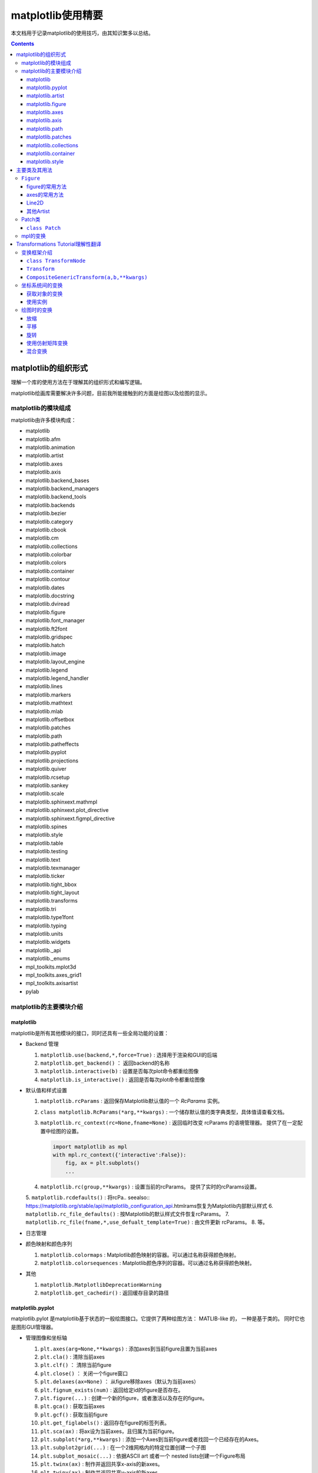 matplotlib使用精要
***************************

本文档用于记录matplotlib的使用技巧，由其知识繁多以总结。

.. seealso:: 
  https://matplotlib.org/stable/api/matplotlib_configuration_api.html

.. contents:: 

matplotlib的组织形式
========================

理解一个库的使用方法在于理解其的组织形式和编写逻辑。

matplotlib绘画库需要解决许多问题，目前我所能接触到的方面是绘图以及绘图的显示。

matplotlib的模块组成
-------------------------------

matplotlib由许多模块构成：

- matplotlib 
- matplotlib.afm
- matplotlib.animation
- matplotlib.artist
- matplotlib.axes
- matplotlib.axis
- matplotlib.backend_bases
- matplotlib.backend_managers
- matplotlib.backend_tools
- matplotlib.backends
- matplotlib.bezier
- matplotlib.category
- matplotlib.cbook
- matplotlib.cm
- matplotlib.collections
- matplotlib.colorbar
- matplotlib.colors
- matplotlib.container
- matplotlib.contour
- matplotlib.dates
- matplotlib.docstring
- matplotlib.dviread
- matplotlib.figure
- matplotlib.font_manager
- matplotlib.ft2font
- matplotlib.gridspec
- matplotlib.hatch
- matplotlib.image
- matplotlib.layout_engine
- matplotlib.legend
- matplotlib.legend_handler
- matplotlib.lines
- matplotlib.markers
- matplotlib.mathtext
- matplotlib.mlab
- matplotlib.offsetbox
- matplotlib.patches
- matplotlib.path
- matplotlib.patheffects
- matplotlib.pyplot
- matplotlib.projections
- matplotlib.quiver
- matplotlib.rcsetup
- matplotlib.sankey
- matplotlib.scale
- matplotlib.sphinxext.mathmpl
- matplotlib.sphinxext.plot_directive
- matplotlib.sphinxext.figmpl_directive
- matplotlib.spines
- matplotlib.style
- matplotlib.table
- matplotlib.testing
- matplotlib.text
- matplotlib.texmanager
- matplotlib.ticker
- matplotlib.tight_bbox
- matplotlib.tight_layout
- matplotlib.transforms
- matplotlib.tri
- matplotlib.type1font
- matplotlib.typing
- matplotlib.units
- matplotlib.widgets
- matplotlib._api
- matplotlib._enums
- mpl_toolkits.mplot3d
- mpl_toolkits.axes_grid1
- mpl_toolkits.axisartist
- pylab

matplotlib的主要模块介绍
------------------------------------

matplotlib
^^^^^^^^^^^^^^^^^
   
matplotlib是所有其他模块的接口，同时还具有一些全局功能的设置：

* Backend 管理
 
  1. ``matplotlib.use(backend,*,force=True)`` : 选择用于渲染和GUI的后端
  2. ``matplotlib.get_backend()``  ： 返回backend的名称
  3. ``matplotlib.interactive(b)`` : 设置是否每次plot命令都重绘图像
  4. ``matplotlib.is_interactive()`` : 返回是否每次plot命令都重绘图像
* 默认值和样式设置
 
  1. ``matplotlib.rcParams`` : 返回保存Matplotlib默认值的一个 `RcParams` 实例。
  2. ``class matplotlib.RcParams(*arg,**kwargs)`` : 一个储存默认值的类字典类型，具体值请查看文档。
  3. ``matplotlib.rc_context(rc=None,fname=None)`` : 返回临时改变 rcParams 的语境管理器。 提供了在一定配置中绘图的设置。
 
     .. code:: python 

        import matplotlib as mpl 
        with mpl.rc_context({'interactive':False}): 
            fig, ax = plt.subplots()
            ... 
  4. ``matplotlib.rc(group,**kwargs)`` : 设置当前的rcParams。 提供了实时的rcParams设置。
  5. ``matplotlib.rcdefaults()`` : 将rcPa.. seealso:: 
  https://matplotlib.org/stable/api/matplotlib_configuration_api.htmlrams恢复为Matplotlib内部默认样式
  6. ``matplotlib.rc_file_defaults()`` : 按Matplotlib的默认样式文件恢复rcParams。
  7. ``matplotlib.rc_file(fname,*,use_defualt_template=True)`` : 由文件更新 rcParams。
  8. 等。
* 日志管理
* 颜色映射和颜色序列
 
  1. ``matplotlib.colormaps`` : Matplotlib颜色映射的容器。可以通过名称获得颜色映射。
  2. ``matplotlib.colorsequences`` : Matplotlib颜色序列的容器。可以通过名称获得颜色映射。
* 其他
 
  1. ``matplotlib.MatplotlibDeprecationWarning`` 
  2. ``matplotlib.get_cachedir()`` : 返回缓存目录的路径


   
matplotlib.pyplot
^^^^^^^^^^^^^^^^^^^^^^^^^^

matplotlib.pylot 是matplotlib基于状态的一般绘图接口。它提供了两种绘图方法： MATLIB-like 的，
一种是基于类的。 同时它也是图形GUI管理器。

* 管理图像和坐标轴

  1. ``plt.axes(arg=None,**kwargs)`` : 添加axes到当前figure且置为当前axes 
  2. ``plt.cla()``  : 清除当前axes
  3. ``plt.clf()``  ： 清除当前figure 
  4. ``plt.close()`` ： 关闭一个figure窗口
  5. ``plt.delaxes(ax=None)`` ： 从figure移除axes（默认为当前axes）
  6. ``plt.fignum_exists(num)`` : 返回给定id的figure是否存在。
  7. ``plt.figure(...)`` : 创建一个新的figure，或者激活以及存在的figure。
  8. ``plt.gca()`` : 获取当前axes
  9. ``plt.gcf()`` : 获取当前figure 
  10. ``plt.get_figlabels()`` : 返回存在figure的标签列表。 
  11. ``plt.sca(ax)`` : 将ax设为当前axes，且归属为当前figure。
  12. ``plt.subplot(*arg,**kwargs)`` : 添加一个Axes到当前figure或者找回一个已经存在的Axes。
  13. ``plt.subplot2grid(...)`` : 在一个2维网格内的特定位置创建一个子图
  14. ``plt.subplot_mosaic(...)`` : 依据ASCII art 或者一个 nested lists创建一个Figure布局
  15. ``plt.twinx(ax)`` : 制作并返回共享x-axis的新axes。
  16. ``plt.twiny(ax)`` : 制作并返回共享y-axis的新axes。

* 数据绘图

  一系列绘图函数

* Axis 配置

  1. ``plt.autoscale``
  2. ``plt.axis``
  3. ``plt.box``
  4. ``plt.grid``
  5. ``plt.locator_params``
  6. ``plt.minorticks_off``
  7. ``plt.minorticks_on``
  8. ``plt.rgrid``
  9. ``plt.thetagrids``
  10. ``plt.tick_params``
  11. ``plt.ticklabel_format``
  12. ``plt.xlabel``
  13. ``plt.xlim``
  14. ``plt.xscale``
  15. ``plt.xticks``
  16. ``plt.ylabel``
  17. ``plt.ylim``
  18. ``plt.yscale``
  19. ``plt.yticks``
  20. ``plt.suptitle``
  21. ``plt.title``

  pyplot的Axis配置综合了axes的设置和axis的设置，并且重新调整了api，并不只是简单的包装

* 布局管理

  1. ``plt.margins`` 设置或获取自动放缩的边框
  2. ``plt.subplot_adjust`` 调整布局的参数设置
  3. ``plt.subplot_tool``  注册一个figure的布局工具窗口
  4. ``plt.tight_layout``  调整子图间的padding。

* 颜色映射

  1. ``plt.clim`` 设置当前颜色范围
  2. ``plt.colorbar`` 为绘图添加一个颜色棒
  3. ``plt.gci`` 获取当前colorable artist 
  4. ``plt.sci`` 设置当前图像 
  5. ``plt.get_cmap`` 得到一个颜色映射实例，默认为rc值
  6. ``plt.set_cmap`` 设置默认的颜色映射，并且应用到当前的图像
  7. ``plt.imread`` 从一个文件读取图像到一个数列
  8. ``plt.imsave`` 颜色映射并保存一个数列为一个图像文件

* 配置

  具有一些matplotlib的配置：

  1. ``plt.rc``
  2. ``plt.rc_context``
  3. ``plt.rcdefaults``

* 输出

  1. ``plt.draw`` 重新绘制当前图像
  2. ``plt.draw_if_interactive`` 如果图像在交互模式则重绘图像
  3. ``plt.ioff`` 禁用交互模式
  4. ``plt.ion`` 开启交互模式
  5. ``plt.install_repl_displayhook`` 连接到当前shell的展示钩子
  6. ``plt.is_interactive`` 返回是否处于交互模式
  7. ``plt.pause`` 在给定间隔下运行GUI事件循环
  8. ``plt.savefig`` 保存当前的figure 
  9. ``plt.show`` 展示所有开启的图像 
  10. ``plt.switch_backend`` 设置pyplot backend 
  11. ``plt.uninstall_repl_displayhook`` 断开与当前shell的展示钩子的连接

* 其他 

  1. ``plt.connect`` 绑定函数func到时间s 
  2. ``plt.disconnect`` 断开id cid callback 
  3. ``plt.findobj`` 寻找一个artist对象 
  4. ``plt.get`` 返回一个 Artist的属性，或者将他们全部print。
  5. ``plt.getp`` 返回一个 Artist的属性，或者将他们全部print。
  6. ``plt.get_current_fig_manager`` 返回当前fijgure的图像管理器
  7. ``plt.ginput`` 阻塞与一个figure的交互调用
  8. ``plt.new_figure_manager`` 创建一个新的图像管理器
  9. ``plt.set_loglevel`` 配置Matplotlib的日志等级
  10. ``plt.setp`` 设置一个Artist一个或更多的属性，或者列出允许的值
  11. ``plt.waitforbuttonpress`` 阻塞与这个figure的交互
  12. ``plt.xkcd`` 开启xkcd sketch-style drawing mode。
   
matplotlib.artist
^^^^^^^^^^^^^^^^^^^^^^^^^^^^^
   
此模块完成了所有可视对象的抽象基类 ``Artist`` 。 

.. image:: https://matplotlib.org/stable/_images/inheritance-a6f73b5045eb7f51f415f1f4ec6f1dd7579a60b1.png

**Class Artist** 

``matplotlib.artist.Artist`` 

Artist 拥有许多方法

**交互**

1. ``add_callback`` 添加一个callback函数，只要Artist的属性改变就会调用其
2. ``remove_callback`` 去除一个callback函数，基于其观察id。
3. ``pchanged`` 调用所有注册后的callback函数
4. ``get_cursor_data`` 返回一个给定数据的鼠标数据
5. ``format_cursor_data`` 返回给定数据的字符串表示
6. ``set_mouseover`` 当光标掠过artist是设置是否需要该表artist。
7. ``get_mouseover`` 返回mouseover 
8. ``mouseover``  同 get_mouseover
9. ``contains`` 测试是否artist包含鼠标事件 
10. ``pick`` 进行一个pick事件
11. ``pickable`` 返回是否一个artist pickable 
12. ``set_picker`` 定义artist的picking表现
13. ``get_picker`` 返回artist的picking表现 

**Clipping** 

1. ``set_clip_on`` 设置是否artist使用clipping 
2. ``get_clip_on`` 返回是否artist使用clipping 
3. ``set_clip_box`` 设置artist的clip ``Bbox`` 
4. ``get_clip_box`` 返回 ``clipbox`` 
5. ``set_clip_path`` 设置 clip path 
6. ``get_clip_path`` 返回clip path 

**主体属性** 

1. ``update`` 更新artist的属性，通过穿入的字典。
2. ``update_from`` artist间的属性复制
3. ``properties`` 返回这个artist的属性列表 
4. ``set`` 一次性设置多种属性 

**绘制** 

1. ``draw`` 通过给定的渲染器绘制Artist
2. ``set_animated`` 设置是否artist要使用一个动画 
3. ``get_animated`` 返回是否artist使用了一个动画
4. ``set_alpha`` 设置透明度的值——并不是所有的backends都支持 
5. ``get_alpha`` 获取透明度 
6. ``set_snap`` 设置snaping表现
7. ``get_snap`` 获取snaping表现
8. ``set_visible`` 设置可见性
9. ``get_visible`` 返回可见性 
10. ``zorder`` ？
11. ``set_zorder`` 设置aritst的zorder 
12. ``get_zorder`` 返回zorder 
13. ``set_agg_filter`` 设置agg 过滤器 
14. ``set_sketch_params`` 设置sketch 参数 
15. ``get_sketch_params`` 获取sketch参数 
16. 等 

**Figure 和 Axes** 

1. ``remove`` 从figure移除artist，如果可能的话 
2. ``axes`` artist处于的Axes实例 
3. ``set_figure`` 设置artist归属的figure对象 
4. ``get_figure`` 返回artist归属的figure实例

**Children** 

1. ``get_children`` 返回这个Aritst子类的列表
2. ``findobj`` 查找artist对象 

**变换** 

1. ``set_transform`` 设置artist的变换 
2. ``get_transform`` 返回artist使用的 ``Transform`` 实例 
3. ``is_transform_set`` 返回是否Artist有一个明确的转换 

**单位** 

1. ``convert_xunits`` 
2. ``convert_yunits`` 
3. ``have_units`` 

**元数据** 

1. ``get_gid`` 返回groud id  
2. ``set_gid`` 
3. ``set_label`` 
4. ``get_label`` 返回可在图例中展示的标签
5. ``set_url`` 
6. ``get_url`` 返回url 

**Miscellaneous** 

1. ``sticky_edges`` 
2. ``set_in_layout`` 
3. ``get_in_layout`` 
4. ``stale``

**Functions** 

1. ``allow)rasterization`` 
2. ``get`` 返回或打印出Artist属性的值
3. ``getp`` 同 get 
4. ``setp`` 设置Artist属性的值 
5. ``kwdoc`` 
6. ``ArtistInspector`` 

总的来说，Artist基类完成了Qt界面绘制的相关任务。

matplotlib.figure
^^^^^^^^^^^^^^^^^^^^^

``matplotlib.figure`` 实现了下列类：

1. ``Figure``  最顶层的Aritst，一个实例相当于一个窗口，包含所有的绘制要素。 许多方法在 ``FigureBase`` 实现。
2. ``SubFigure`` 一个子图，在3.4版本中新出现的概念，用subfigure划分figure实现更多的布局
3. ``SubplotParams`` 控制subplots间的默认间距
   
matplotlib.axes
^^^^^^^^^^^^^^^^^^^^^

实现了Axes类， ``Axes`` 类代表了一个figure中的一个绘图区域，包含了绘制数据，坐标轴刻度，标签，标题，图例，等等。

他的方法是绘制图形的主要接口。

实现一个Axes类需要设计其投影，以及其他的特性，如坐标轴、网格线，spines等等。

matplotlib.axis
^^^^^^^^^^^^^^^^^^^^

包含了与坐标轴相关的对象。分别代表一个Axes需要的坐标轴和刻度。

.. image:: https://matplotlib.org/stable/_images/inheritance-25fb1903075ad08f414a013219cfd7ce90ff701c.png

**Axis Object**

1. ``class matplotlib.axis.Axis(axes,*,pickradius=15,clear=True)`` XAxis和YAxis的基类
2. ``class matplotlib.axis.XAxis(*args,**kwargs)`` 
3. ``class matplotlib.axis.YAxis(*args,**kwargs)``
4. ``class matplotlib.axis.Ticker`` 一个定义刻度位置和格式的容器
5. ``Axis.clear`` 清除axis 
6. ``Axis.get_scale`` 返回Axis的放缩

**Formatters和Locators** 

1. ``Axis.get_major_formatter`` 获取主刻度的格式
2. ``Axis.get_major_locator`` 获取主刻度的定位器
3. ``Axis.get_minor_formatter`` 获取小刻度的格式
4. ``Axis.get_minor_locator`` 获取小刻度的定位器
5. ``Axis.set_major_formatter`` 
6. ``Axis.set_major_locator`` 
7. ``Axis.set_minor_formatter`` 
8. ``Axis.set_minor_locator`` 
9. ``Axis.remove_overlapping_locs`` 如果小刻度位置与主刻度位置冲突，那么刻度应该被修剪。
10. ``Axis.get_remove_overlapping_locs``
11. ``Axis.set_remove_overlapping_locs`` 

**Axis Label** 

1. ``Axis.set_label_coords`` 设置轴标签坐标（注意是相对于轴全长的坐标）
2. ``Axis.set_label_position`` 设置轴标签位置，顶部或是底部
3. ``Axis.set_label_text`` 
4. ``Axis.get_label`` 返回包含标签位置和文本信息
5. ``Axis.get_label_text`` 返回标签文本
6. ``Axis.get_label_position`` 返回标签位置 

**Ticks,tick labels and Offset text** 

1. ``Axis.get_major_ticks`` 返回 ``Tick`` 列表
2. ``Axis.get_majorticklabels`` 返回Axis的主刻度标签，以 ``Text`` 列表的形式。
3. ``Axis.get_majorticklines`` 返回主刻度刻度线，以 ``Line2D`` 列表的形式
4. ``Axis.get_majorticklocs`` 返回主刻度刻度位置
5. ``Axis.get_offset_text`` 返回axis的 offsetText实例 ``Text``
6. ``Axis.get_tick_padding`` 
7. ``Axis.get_tick_params`` 
8. ``Axis.get_ticklabels`` 
9. ``Axis.get_ticklines`` 
10. ``Axis.get_ticklocs`` 
11. ``Axis.get_gridlines`` 
12. ``Axis.grid`` 配置网格线 
13. ``Axis.set_tick_params`` 设置刻度、刻度标签和网格线的外观参数 
14. ``Axis.axis_date`` 

**Data and view intervals** 

1. ``Axis.get_data_interval`` 获取数据区间
2. ``Axis.get_veiw_interval`` 获取可视区间
3. ``Axis.get_inverted`` 返回是否Axis在 "inverse" 方向
4. ``Axis.set_data_interval`` 
5. ``Axis.set_view_interval`` 
6. ``Axis.set_inverted`` 

**Rendering helper** 

1. ``Axis.get_minipos``
2. ``Axis.get_tick_space``
3. ``Axis.get_tightbbox`` 

**Interactive** 

略

**Units** 

1. ``Axis.convert_units`` 
2. ``Axis.set_units`` 
3. ``Axis.get_units`` 
4. ``Axis.update_units`` 

**XAxis 特有的方法**

略

**YAxis 特有的方法** 

略

**其他**

略

**不建议**

1. ``Axis.set_ticks``
2. ``Axis.set_ticklabels`` 


**Tick Object** 

1. ``class Tick``

   轴的刻度，网格线和标签的抽象基类

2. ``class XTick`` 
3. ``class YTick``


matplotlib.path
^^^^^^^^^^^^^^^^^^^^^^

一个使用matplotlib处理多线段的模块。

用于处理多线段主要的类是 ``Path`` 。 几乎多有的向量绘画都使用Path。另外一些使用pipeline。

Path实例本事并不能被画出。一些artist子类，例如 ``PathPatch`` 和 ``PathCollection`` 可以将Path画出。

1. ``mpath.Path(vertices,code=None,_interpolation_steps=1,closed=False,readonly=False)`` 

   一系列可能不连接，可能闭合的线或曲线段。

   用两个平行的numpy数列储存数据

   * vertices : 一个顶点的(N,2)数列
   * codes: 一个(N,1)长度的路径代码或None
   
   这些代码可以是：

   * ``stop`` : 标志整个路径结束，目前不变要求，且忽视其。
   * ``MOVETO`` : 提笔，移动到此顶点
   * ``LINETO`` : 落笔，直画到此顶点
   * ``CURVE3`` : 画一条二次贝塞尔曲线，需要一个控制点和一个终点。
   * ``CURVE$`` : 画一条三次贝塞尔曲线，需要两个控制点和一个终点。
   * ``CLOSEPOLY`` : 连接起始点使曲线闭合。
   
   Path还提供了很多便捷绘制特定形状路径的方法：

   1. ``Path.arc`` 返回一个arc路径
   2. ``Path.circle`` 返回一个circle路径
   3. ``Path.mack_compound_path(*arg)`` 将所给路径序列复合。
   4. ``Path.mack_compound_path_from_ploys(XY)``  
   5. ``Path.unit_circle()`` 返回只读单位元路径
   6. 等。
   
   Path对象有其操作的api： 

   1. ``cleaned`` 返回一个具有顶点和代码清除了的Path，根据其参数。
   2. ``clip_to_bbox`` 
   3. 等

matplotlib.patches
^^^^^^^^^^^^^^^^^^^^^

定义了一些用于绘制图案的类型。

基类是Patch，即图像的意思，是一个具有填充色以及边界线的图案。

还提供了基于patch的一些常用简单图形，如 ``Ellipse`` 、 ``Arrow`` 、 ``Polygon`` 等。

另外还有支持多线段和多曲线段路径图形的 ``PathPatch`` 等。

.. image:: https://matplotlib.org/stable/_images/inheritance-09834fa3a0889d42fd60c7db69a0a2a0863a829e.png

matplotlib.collections
^^^^^^^^^^^^^^^^^^^^^^^^^^

用于处理大量相同属性和形状的对象。

.. image:: https://matplotlib.org/stable/_images/inheritance-fb90d11950d6af523199e4ad5ea6a7cb044143d4.png

matplotlib.container
^^^^^^^^^^^^^^^^^^^^^^^^^

各种artist的容器。

matplotlib.style
^^^^^^^^^^^^^^^^^^^^^^^^^

定义了一些rcParams样板。

1. ``mstyle.context`` 短期使用style的上下文管理器
2. ``mstyle.reload_library`` 重载style库。
3. ``mstyle.use`` 使用一个样式
4. ``mstyle.library`` 储存样式的字典
5. ``mstyle.available`` 可用样式的列表

主要类及其用法
======================

``Figure`` 
----------------

``class matplotlib.figure.Figure(figsize=None,dpi=None,*,facecolor=None,
edgecolor=None,linewidth=0.0,frameon=None,subplotpars=None,tight_layout=None,
constrained_layout=None,layout=None,**kwargs)`` 

* 具有属性
  
  * patch 背景图案
  * suppressComposite 
* 调用时的参数
  
  * figsize : [6.4,4.8]
  * dpi : 100.0
  * facecolor : 'white'
  * edgecolor : 'white'
  * linewidth : 1
  * frameon : True 
  * subplotpars : 
  * tight_layout : bool or dict 
  * constrained_layout : bool 
  * layout : {'constrained', 'compressed', 'tight', 'none', LayoutEngine, None}
  * 其他参数：

    * alpha
    * animated 
    * gid 
    * 等

figure的常用方法
^^^^^^^^^^^^^^^^^^^^^

- ``add_artist(artist,clip=False)`` , 添加一个artist给figure。
- ``add_axes(*args,**kwargs)`` 
- ``add_axobserver(func)``
- ``add_callback(func)`` 
- ``add_subfigure`` 
- ``add_subplot``
- ``align_labels(axs=None)`` 
- ``clear`` 
- ``clf`` 
- ``colorbar`` 
- ``delaxes(ax)`` 
- ``draw(renderer)`` 
- ``draw_artist(a)`` 
- ``figimage`` 
- ``gca()``
- ``get_agg_filter``
- ``get_alpha``
- ``get_axes``
- ``sca``
- ``set``
- ``subplots``


axes的常用方法
^^^^^^^^^^^^^^^^^^

Line2D
^^^^^^^^^^

其他Artist
^^^^^^^^^^^^

Patch类
------------

Patch 是定义了填充色和轮廓线的图案，和ctez中的绘图类一致。

``class Patch`` 
^^^^^^^^^^^^^^^^^^^^^^

Patch类的设计思路：

Patch也是Artist的基类，因此也是通过 ``draw(self,renderer)`` 方法绘制的。
其中renderer是绘制引擎。抽象的Artist并不可以绘制，draw方法只会返回空值。

其可绘制的子类一般都可以绘制出，也就是完成了draw方法的绘制部分，例如 ``Line2D`` 

.. code:: python 

  # 这里查看代码后有了使用标记型伪代码快速画流程图的思想，在这里使用初步想象的python伪代码写流程图
  if 不可见:return 
  if invalid需要处理 : 缓存
  if subslice需要处理 : 
    subslice 处理
  else: 
    subslice = None 
  if 如果有阴影效果: 获取有阴影效果的renderer 
    renderer 开启line2d组 
  if 需要绘制线型 : code marker: 线绘制 
  if 需要绘制标记 : code 标记绘制
  
  code 线绘制: 
    获取 tpath 和 affine : _get_transformed_path() , get_transform_path_and_affine()
    if tpath有顶点 : 
      从渲染器创建gc : gc = renderer.new_gc()
      设置gc的参数: clip,url,antialiased,linewidth 
      if dased : 
        cap 和 join 为 dash类型
      else: 
        cap 和 join 为 solid类型
      设置gc参数: cap,join 
      设置gc参数: snap 
      if 有sketch参数 : 设置sketch参数
      if 为dash类型且有gapcolor: 
        设置gc参数: 前景色,dash 
        绘制路径: render.draw_path(gc,tpath,affine.froze()) 
      设置gc参数: 前景色,dash 
      绘制路径
      gc.restore() 
  
  code 标记绘制: 
    从渲染器创建gc
    设置gc参数: clip,url,linewidth,antialiased,前景色
    if 有sketch参数: 设置gc参数: sketch 
    获取 tpath 和 affine 
    if tpath有顶点: 
      设置gc参数: snap,joinstyle,capstyle,linewidth
      获取marker path , trans,subsampled
      绘制标记: render.draw_markers(
        gc,alt_marker_path,alt_marker_trans,subsampled,
        affine.froze(),fcalt_rgba
      )
    gc.restore 


**Patch的绘制流程** 

.. code:: python 

  if 不可见: return
  获取path,transform
  由path,transform获取tpath,affine: 
    tpath = transform.transform_path_non_affine(path)
    affine = transform.get_affine()
  传入带属性绘制函数 : self._draw_paths_with_artist_properties(
    render,
    [(tpath,affine,self._facecolor if self._facecolor[3] else None)]
  )

  code _draw_paths_with_artist_properties(self,renderer,draw_path_args_list) : 
    开启渲染器组: patch  
    创建gc 
    设置gc参数 : foreground,linewidth,dash,capstyle,joinstyle,antialiased,clip,\
                url,snap,alpha,hatch,sketch_params,path_effects 
    使用draw函数传入的参数列表绘制路径 : 
      for draw_path_args in draw_path_args_list:
        renderer.draw_path(gc,*draw_path_args)
    gc.restore()
    渲染器关闭组: patch 
    self.stale = False

绘制在于调用底层的渲染器的参数设置

mpl的变换
----------------

由之前的代码可知，mpl图形的绘制是通过渲染器和若干参数完成的。

draw的过程重要的就是确定不同的渲染器参数，其中重要的有:

* gc 图形上下文管理器 
* transform 变换，基础图形经过变换成为最终图形，而且各种对figure和axes的交互或非交互式变换都是通过transform完成。
* tpath 绘制图案的路径

在Line2D的绘制过程中gc的设置略去，画线型的流程中，tpath是基于Path的，转换后的path是由path经过 TransformedPath变换而来。
变换只涉及仿射变换，是通过线的变换的 get_affine属性得来的。

所以draw的绘制过程就是控制渲染器，传入以Path为基础的tpath和TransformNode为基础的transform，加上样式设置器gc完成的。其中path和tranform都
可能由多个参数共同决定。

目前Path已经可以了解清楚，对于transform，mpl有一个框架。

.. image:: https://matplotlib.org/stable/_images/inheritance-a70c221b36fca7451171560e6e1b2d934dcb52c9.png

下面进入transform教程翻译：

Transformations Tutorial理解性翻译
========================================

matplotlib的绘图过程是通过基础图形+图形变换+样式配置完成的。

这里的绘图过程既包括了figure和axes中由数据坐标转换到屏幕坐标的过程，也指在绘图过程中，
可以传入transform参数，使其再变换。

mpl具有一个变换框架。变换的本质就是一个坐标变换的函数。由于性能要求将变换分为非仿射部分和仿射部分。
为了方便变换之间的衔接还设计了管道机制，变换一般还会设置逆变换，用于反向操作。

变换框架介绍
----------------

为了正确高效的使用变换，必需理解变换的框架。

``class TransformNode``
^^^^^^^^^^^^^^^^^^^^^^^^^^^^^^^^

TransformNode是所有变换的基类，由其衍射出三种类型：TransformedPath，Bbox方向和Transform方向。

其中Transform是所有变换的基类，所有仿射变换都是其子类 Affine2D的子类，所有非仿射变换是Transform非Affine2D的子类。

Bbox方向用于完成边框机制

TransformedPath 按其文档说是，用于缓存Path的非仿射变换拷贝，缓存的拷贝在transform的非仿射部分变换时自动更新，用于将变换中的非仿射部分(往往计算量比仿射大很多)缓存下来用于单独计算。

``TransformNode`` 

* 提供了froze()接口，用于在子类改变时也保存原来的变换。
* 提供了invalidate()接口，可以使变换无效。


``Transform``
^^^^^^^^^^^^^^^^^^^^^^^

是所有仿射变换和非仿射变换的基类。

* 提供了input_dims和outputdims属性，用于返回输入输出的维度
* 提供了Transform(value)接口，是执行变换的函数
* 提供了inverted()接口，如果存在逆变换，则返回逆变换，类型也是tranform类。
* 提供了is_separable和has_inverse属性用于确定变换是否可以单独分解为x部分和y部分以及是否具有逆变换
* 提供了transform_path接口，如果需要对Path对象做额外的操作，例如添加一段曲线，transfrom_path(path)将会被运用于获得新的Path用于变换。
* 以供了管道机制：
  
  ::
    # In general:
    A - B == A + B.inverted()
    # (but see note regarding frozen transforms below).

    # If A "ends with" B (i.e. A == A' + B for some A') we can cancel
    # out B:
    (A' + B) - B == A'

    # Likewise, if B "starts with" A (B = A + B'), we can cancel out A:
    A - (A + B') == B'.inverted() == B'^-1    

.. seealso:: https://matplotlib.org/stable/users/explain/artists/transforms_tutorial.html#transforms-tutorial

``CompositeGenericTransform(a,b,**kwargs)`` 
^^^^^^^^^^^^^^^^^^^^^^^^^^^^^^^^^^^^^^^^^^^^^^^^^^^^^^^^^^^

通过运用两个变换的组合形成的符合变换，这个符合版本变换可以掌控两个任意的变换。你可以通过变换a，b的组合构建一个复合变换： :math:`a + b` 。

坐标系统间的变换
------------------

所有坐标系统的数据要想正确的显示必需转换为屏幕上的坐标，完成这一工作的底层就是设计好的transform对象，\
可以通过对象属性获取不同坐标系到屏幕坐标的变换对象： 

获取对象的变换
^^^^^^^^^^^^^^^^^^

**数据坐标系** 

Axes中数据的坐标系统: ``ax.transData`` 

**axes坐标系**

axes坐标系是一个单位矩形，左下角为 (0,0),右上角为 (1,1) : ``ax.transAxes`` 

**subfigure** 

子图的坐标系，和axes类似的单位矩形 : ``subfigure.transSubfigure`` 

**figure** 

figure坐标系，和axes类似的单位矩形 : ``fig.transFigure`` 

**figure-inches** 

用英寸表达的Figure坐标系，矩形， 左下角为 (0,0) 右上角为 (width,height) 。 : ``fig.dpi_scale_trans``

**xaxis和yaxis** 

混杂的坐标系统，使用数据坐标系在一个方向，另一个方向采用axes坐标系。 : ``ax.get_xaxis_transform(),ax.get_yaxis_tansform``

**display** 

输出的自然坐标系，(0,0)是窗口的左下角，(width,height)在右上角，使用屏幕单位。 : ``None`` 或者 ``IdentityTransform()`` 。

使用实例
^^^^^^^^^^^^

**轴坐标系数据填入**

使用轴坐标系数据设置一些绘图元素的好处是不会随着数据的变化而变换，因此适合用来天街一些和轴相关的样式

例如： 添加轴字符 

.. code:: python

  for i, label in enumerate(('A', 'B', 'C', 'D')):
    ax = fig.add_subplot(2, 2, i+1)
    ax.text(0.05, 0.95, label, transform=ax.transAxes,
            fontsize=16, fontweight='bold', va='top')

.. image:: https://matplotlib.org/stable/_images/sphx_glr_transforms_tutorial_003_2_00x.png

例如： 添加一个占图幅的固定的圆 

.. image:: https://matplotlib.org/stable/_images/sphx_glr_transforms_tutorial_004_2_00x.png

**混合变换** 

使用混合变换可以设计一个方向由数据决定的元素，如

一个x区间: 

.. code:: python 

  x = np.random.randn(1000)

  ax.hist(x, 30)
  ax.set_title(r'$\sigma=1 \/ \dots \/ \sigma=2$', fontsize=16)

  # the x coords of this transformation are data, and the y coord are axes
  trans = transforms.blended_transform_factory(
      ax.transData, ax.transAxes)
  # highlight the 1..2 stddev region with a span.
  # We want x to be in data coordinates and y to span from 0..1 in axes coords.
  rect = mpatches.Rectangle((1, 0), width=1, height=1, transform=trans,
                            color='yellow', alpha=0.5)
  ax.add_patch(rect)

.. image:: https://matplotlib.org/stable/_images/sphx_glr_transforms_tutorial_005_2_00x.png

**物理坐标系** 

有时候需要按照屏幕坐标系绘制一些图案，例如logo图形，这样的图形不会随着figure的变换而变换。需要注意坐标要显示需要在
figure-inches坐标系统中。

.. code:: python 

  x, y = 10*np.random.rand(2, 1000)
  ax.plot(x, y*10., 'go', alpha=0.2)  # plot some data in data coordinates
  # add a circle in fixed-coordinates
  circ = mpatches.Circle((2.5, 2), 1.0, transform=fig.dpi_scale_trans,
                        facecolor='blue', alpha=0.75)
  ax.add_patch(circ)

另一个用法是在坐标轴上的数据点周围反之一个具有固定物理尺寸的图案。这需要用到两个变换的组合，一个是
确定其形状的屏幕坐标系上的数据，另一个是将其移动到数据点的平移变换。

.. code:: python 

  xdata, ydata = (0.2, 0.7), (0.5, 0.5)
  ax.plot(xdata, ydata, "o")
  ax.set_xlim((0, 1))

  trans = (fig.dpi_scale_trans +
          transforms.ScaledTranslation(xdata[0], ydata[0], ax.transData))

  # plot an ellipse around the point that is 150 x 130 points in diameter...
  circle = mpatches.Ellipse((0, 0), 150/72, 130/72, angle=40,
                            fill=None, transform=trans)
  ax.add_patch(circle)

.. image:: https://matplotlib.org/stable/_images/sphx_glr_transforms_tutorial_008_2_00x.png

**使用一个平移变换创建阴影效果** 

.. code:: python 

  # make a simple sine wave
  x = np.arange(0., 2., 0.01)
  y = np.sin(2*np.pi*x)
  line, = ax.plot(x, y, lw=3, color='blue')

  # shift the object over 2 points, and down 2 points
  dx, dy = 2/72., -2/72.
  offset = transforms.ScaledTranslation(dx, dy, fig.dpi_scale_trans)
  shadow_transform = ax.transData + offset

  # now plot the same data with our offset transform;
  # use the zorder to make sure we are below the line
  ax.plot(x, y, lw=3, color='gray',
          transform=shadow_transform,
          zorder=0.5*line.get_zorder())

  ax.set_title('creating a shadow effect with an offset transform')

.. image:: https://matplotlib.org/stable/_images/sphx_glr_transforms_tutorial_009_2_00x.png

**变换管道** 

简单而言就是所有变换支持 + - 法，+法即管道符，而-法则是取逆变换后加管道符，使用加减法的底层是
``CompositeGenericTransform(a,b,**kwargs)`` 。

绘图时的变换
---------------

绘图设置变换矩阵可以绘制变换后的图形，这里主要使用仿射变换，其他的变换也是一样的。

放缩
^^^^^^^

见仿射变换

平移
^^^^^^

``transforms.ScaledTranslation(xt,yt,scale_trans)`` 类返回一个按scale_trans坐标系平移xt，yt的变换。

旋转
^^^^^^

见仿射变换

使用仿射矩阵变换
^^^^^^^^^^^^^^^^^^^^^

``class Affine2D(matrix=None,**kwargs)``

设置 3x3仿射变换矩阵用于变换。

除了设置矩阵的形式还可以使用其方法快速创建: 

* rotate(theta) 弧度制
* rotate_around(x,y,theta)
* rotate_deg(degrees) 
* rotate_deg_around(x,y,degrees)
* scale(sx,sy=None)
* set_matrix(mtx)  直接设置仿射矩阵

混合变换
^^^^^^^^^^

``BlendeAffine2D(x_transform,y_transform,**kwargs)`` 返回将x和y分别按照两种变换的变换



